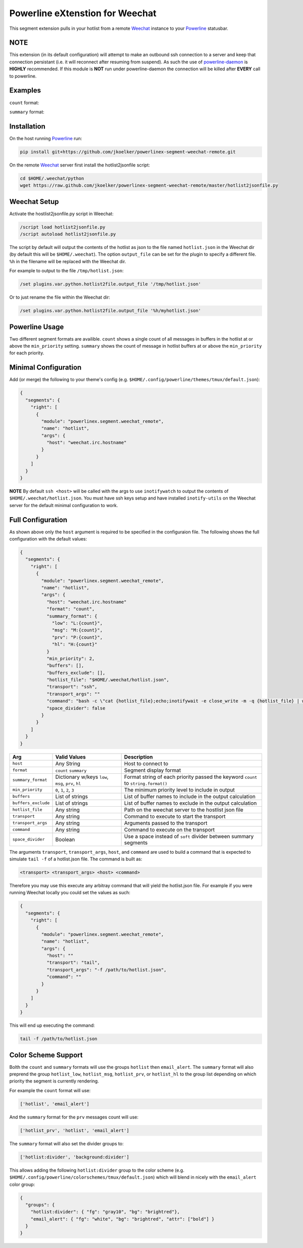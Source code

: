 Powerline eXtenstion for Weechat
================================

This segment extension pulls in your hotlist from a remote
`Weechat <http://weechat.org>`_ instance to your
`Powerline <https://github.com/Lokaltog/powerline>`_ statusbar.


NOTE
----

This extension (in its default configuration) will attempt to make an outbound
ssh connection to a server and keep that connection persistant (i.e. it will
reconnect after resuming from suspend). As such the use of
`powerline-daemon <https://github.com/kovidgoyal/powerline-daemon>`_
is **HIGHLY** recommended. If this module is **NOT** run under powerline-daemon
the connection will be killed after **EVERY** call to powerline.


Examples
--------

``count`` format:

.. image:: https://raw.github.com/jkoelker/powerlinex-segment-weechat-remote/master/images/count.png

``summary`` format:

.. image:: https://raw.github.com/jkoelker/powerlinex-segment-weechat-remote/master/images/summary.png


Installation
------------

On the host running `Powerline <https://github.com/Lokaltog/powerline>`_ run:

.. code-block:: bash

    pip install git+https://github.com/jkoelker/powerlinex-segment-weechat-remote.git

On the remote `Weechat <http://weechat.org>`_ server first install the
hotlist2jsonfile script:

.. code-block:: bash

    cd $HOME/.weechat/python
    wget https://raw.github.com/jkoelker/powerlinex-segment-weechat-remote/master/hotlist2jsonfile.py


Weechat Setup
-------------

Activate the hostlist2jsonfile.py script  in Weechat:

.. code-block:: bash

    /script load hotlist2jsonfile.py
    /script autoload hotlist2jsonfile.py

The script by default will output the contents of the hotlist as json to the
file named ``hotlist.json`` in the Weechat dir (by default this will be
``$HOME/.weechat``). The option ``output_file`` can be set for the plugin to
specify a different file. ``%h`` in the filename will be replaced with the
Weechat dir.

For example to output to the file ``/tmp/hotlist.json``:

.. code-block:: bash

    /set plugins.var.python.hotlist2file.output_file '/tmp/hotlist.json'

Or to just rename the file within the Weechat dir:

.. code-block:: bash

    /set plugins.var.python.hotlist2file.output_file '%h/myhotlist.json'


Powerline Usage
---------------

Two different segment formats are availible. ``count`` shows a single count of
all messages in buffers in the hotlist at or above the ``min_priority``
setting. ``summary`` shows the count of message in hotlist buffers at or above
the ``min_priority`` for each priority.


Minimal Configuration
---------------------

Add (or merge) the following to your theme's config (e.g.
``$HOME/.config/powerline/themes/tmux/default.json``):

.. code-block:: javascript

    {
      "segments": {
        "right": [
          {
            "module": "powerlinex.segment.weechat_remote",
            "name": "hotlist",
            "args": {
              "host": "weechat.irc.hostname"
            }
          }
        ]
      }
    }

**NOTE** By default ``ssh <host>`` will be called with the args to use
``inotifywatch`` to output the contents of ``$HOME/.weechat/hotlist.json``.
You must have ssh keys setup and have installed ``inotify-utils`` on the
Weechat server for the default minimal configuration to work.


Full Configuration
------------------

As shown above only the ``host`` argument is required to be specified in the
configuraion file. The following shows the full configuration with the default
values:

.. code-block:: javascript

    {
      "segments": {
        "right": [
          {
            "module": "powerlinex.segment.weechat_remote",
            "name": "hotlist",
            "args": {
              "host": "weechat.irc.hostname"
              "format": "count",
              "summary_format": {
                "low": "L:{count}",
                "msg": "M:{count}",
                "prv": "P:{count}",
                "hl": "H:{count}"
              }
              "min_priority": 2,
              "buffers": [],
              "buffers_exclude": [],
              "hotlist_file": "$HOME/.weechat/hotlist.json",
              "transport": "ssh",
              "transport_args": ""
              "command": "bash -c \"cat {hotlist_file};echo;inotifywait -e close_write -m -q {hotlist_file} | while read;do cat {hotlist_file};echo;done\"",
              "space_divider": false
            }
          }
        ]
      }
    }

+---------------------+-------------------+----------------------------------+
| Arg                 | Valid Values      | Description                      |
+=====================+===================+==================================+
| ``host``            | Any String        | Host to connect to               |
+---------------------+-------------------+----------------------------------+
| ``format``          | ``count``         | Segment display format           |
|                     | ``summary``       |                                  |
+---------------------+-------------------+----------------------------------+
| ``summary_format``  | Dictionary w/keys | Format string of each priority   |
|                     | ``low``, ``msg``, | passed the keyword ``count``     |
|                     | ``prv``, ``hl``   | to ``string.format()``           |
+---------------------+-------------------+----------------------------------+
| ``min_priority``    | ``0``, ``1``,     | The minimum priority level to    |
|                     | ``2``, ``3``      | include in output                |
+---------------------+-------------------+----------------------------------+
| ``buffers``         | List of strings   | List of buffer names to include  |
|                     |                   | in the output calculation        |
+---------------------+-------------------+----------------------------------+
| ``buffers_exclude`` | List of strings   | List of buffer names to exclude  |
|                     |                   | in the output calculation        |
+---------------------+-------------------+----------------------------------+
| ``hotlist_file``    | Any string        | Path on the weechat server to    |
|                     |                   | the hostlist json file           |
+---------------------+-------------------+----------------------------------+
| ``transport``       | Any string        | Command to execute to start the  |
|                     |                   | transport                        |
+---------------------+-------------------+----------------------------------+
| ``transport_args``  | Any string        | Arguments passed to the          |
|                     |                   | transport                        |
+---------------------+-------------------+----------------------------------+
| ``command``         | Any string        | Command to execute on the        |
|                     |                   | transport                        |
+---------------------+-------------------+----------------------------------+
| ``space_divider``   | Boolean           | Use a space instead of ``soft``  |
|                     |                   | divider between summary segments |
+---------------------+-------------------+----------------------------------+

The arguments ``transport``, ``transport_args``, ``host``, and ``command`` are
used to build a command that is expected to simulate ``tail -f`` of a
hotlist.json file. The command is built as:

.. code-block:: bash

    <transport> <transport_args> <host> <command>


Therefore you may use this execute any arbitray command that will yield the
hotlist.json file. For example if you were running Weechat locally you
could set the values as such:

.. code-block:: javascript

    {
      "segments": {
        "right": [
          {
            "module": "powerlinex.segment.weechat_remote",
            "name": "hotlist",
            "args": {
              "host": ""
              "transport": "tail",
              "transport_args": "-f /path/to/hotlist.json",
              "command": ""
            }
          }
        ]
      }
    }

This will end up executing the command:

.. code-block:: bash

    tail -f /path/to/hotlist.json


Color Scheme Support
--------------------

Bolth the ``count`` and ``summary`` formats will use the groups ``hotlist``
then ``email_alert``. The ``summary`` format will also preprend the group
``hotlist_low``, ``hotlist_msg``, ``hotlist_prv``, or ``hotlist_hl`` to the
group list depending on which priority the segment is currently rendering.

For example the ``count`` format will use:

.. code-block:: python

    ['hotlist', 'email_alert']

And the ``summary`` format for the ``prv`` messages count will use:

.. code-block:: python

    ['hotlist_prv', 'hotlist', 'email_alert']

The ``summary`` format will also set the divider groups to:

.. code-block:: python

    ['hotlist:divider', 'background:divider']

This allows adding the following ``hotlist:divider`` group to the color scheme
(e.g. ``$HOME/.config/powerline/colorschemes/tmux/default.json``) which will
blend in nicely with the ``email_alert`` color group:

.. code-block:: javascript

    {
      "groups": {
        "hotlist:divider": { "fg": "gray10", "bg": "brightred"},
        "email_alert": { "fg": "white", "bg": "brightred", "attr": ["bold"] }
      }
    }
